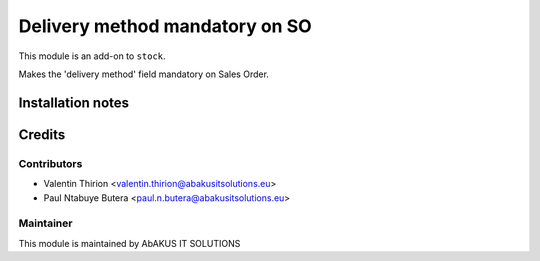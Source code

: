 =====================================
   Delivery method mandatory on SO
=====================================

This module is an add-on to ``stock``.

Makes the 'delivery method' field mandatory on Sales Order.

Installation notes
==================

Credits
=======

Contributors
------------

* Valentin Thirion <valentin.thirion@abakusitsolutions.eu>
* Paul Ntabuye Butera <paul.n.butera@abakusitsolutions.eu>

Maintainer
-----------

.. image:: https://www.abakusitsolutions.eu/logos/abakus_logo_square_negatif.png
   :alt: AbAKUS IT SOLUTIONS
   :target: http://www.abakusitsolutions.eu

This module is maintained by AbAKUS IT SOLUTIONS
